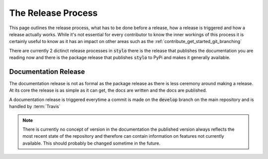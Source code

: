 .. _contribute_get_started_releases:

The Release Process
===================

This page outlines the release process, what has to be done before a release,
how a release is triggered and how a release actually works. While it's not
essential for every contributor to know the inner workings of this process it is
certainly useful to know as it has an impact on other areas such as the
:ref:`contribute_get_started_git_branching`

There are currently 2 dictinct release processes in :code:`stylo` there is the
release that publishes the documentation you are reading now and there is the
package release that publishes :code:`stylo` to PyPi and makes it generally
available.

Documentation Release
---------------------

The documentation release is not as formal as the package release as there is
less ceremony around making a release. At its core the release is as simple as
it can get, the docs are written and the docs are published.

A documentation release is triggered everytime a commit is made on the
:code:`develop` branch on the main repository and is handled by :term:`Travis`

.. note::

   There is currently no concept of version in the documentation the published
   version always reflects the most recent state of the repository and therefore
   can contain information on features not currently available. This should
   probably be changed sometime in the future.

